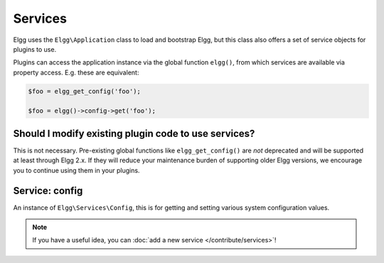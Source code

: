 Services
########

Elgg uses the ``Elgg\Application`` class to load and bootstrap Elgg, but this class also offers
a set of service objects for plugins to use.

Plugins can access the application instance via the global function ``elgg()``, from which
services are available via property access. E.g. these are equivalent:

.. code:: php

    $foo = elgg_get_config('foo');

    $foo = elgg()->config->get('foo');

Should I modify existing plugin code to use services?
-----------------------------------------------------

This is not necessary. Pre-existing global functions like ``elgg_get_config()`` are *not*
deprecated and will be supported at least through Elgg 2.x. If they will reduce your maintenance
burden of supporting older Elgg versions, we encourage you to continue using them in your plugins.

Service: config
---------------

An instance of ``Elgg\Services\Config``, this is for getting and setting various system
configuration values.

.. note::

    If you have a useful idea, you can :doc:`add a new service </contribute/services>`!
